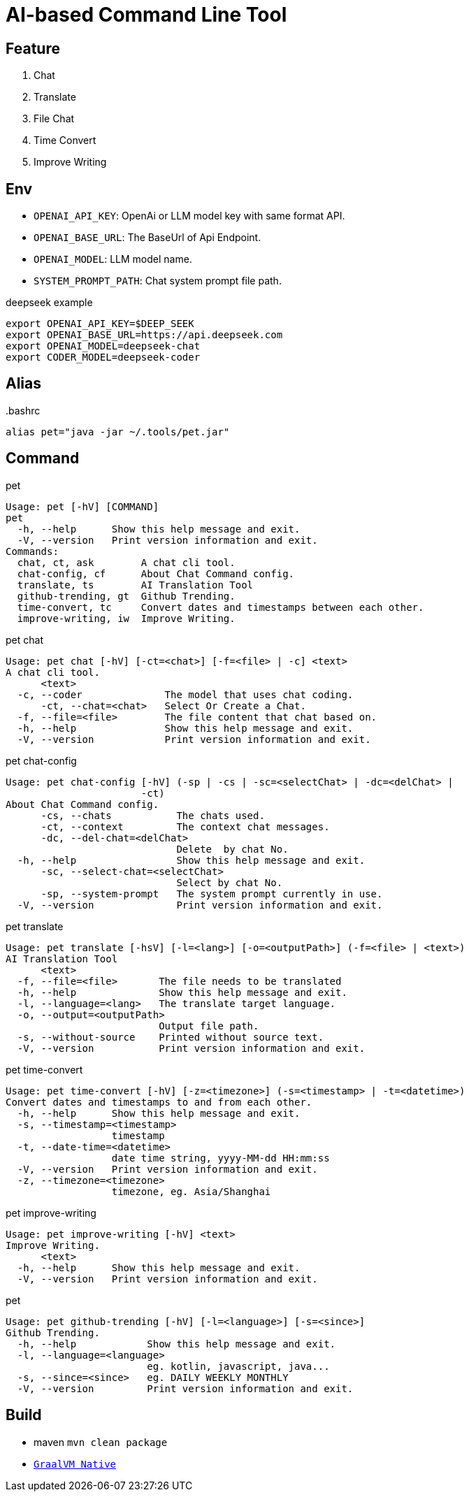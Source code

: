 = AI-based Command Line Tool

== Feature

1. Chat
2. Translate
3. File Chat
4. Time Convert
5. Improve Writing

== Env

* `OPENAI_API_KEY`: OpenAi or LLM model key with same format API.
* `OPENAI_BASE_URL`: The BaseUrl of Api Endpoint.
* `OPENAI_MODEL`: LLM model name.
* `SYSTEM_PROMPT_PATH`: Chat system prompt file path.

.deepseek example
[,bash]
----
export OPENAI_API_KEY=$DEEP_SEEK
export OPENAI_BASE_URL=https://api.deepseek.com
export OPENAI_MODEL=deepseek-chat
export CODER_MODEL=deepseek-coder
----

== Alias

..bashrc
[,bash]
----
alias pet="java -jar ~/.tools/pet.jar"
----

== Command

.pet
[,bash]
----
Usage: pet [-hV] [COMMAND]
pet
  -h, --help      Show this help message and exit.
  -V, --version   Print version information and exit.
Commands:
  chat, ct, ask        A chat cli tool.
  chat-config, cf      About Chat Command config.
  translate, ts        AI Translation Tool
  github-trending, gt  Github Trending.
  time-convert, tc     Convert dates and timestamps between each other.
  improve-writing, iw  Improve Writing.
----

.pet chat
[, bash]
----
Usage: pet chat [-hV] [-ct=<chat>] [-f=<file> | -c] <text>
A chat cli tool.
      <text>
  -c, --coder              The model that uses chat coding.
      -ct, --chat=<chat>   Select Or Create a Chat.
  -f, --file=<file>        The file content that chat based on.
  -h, --help               Show this help message and exit.
  -V, --version            Print version information and exit.
----

.pet chat-config
[,bash]
----
Usage: pet chat-config [-hV] (-sp | -cs | -sc=<selectChat> | -dc=<delChat> |
                       -ct)
About Chat Command config.
      -cs, --chats           The chats used.
      -ct, --context         The context chat messages.
      -dc, --del-chat=<delChat>
                             Delete  by chat No.
  -h, --help                 Show this help message and exit.
      -sc, --select-chat=<selectChat>
                             Select by chat No.
      -sp, --system-prompt   The system prompt currently in use.
  -V, --version              Print version information and exit.
----

.pet translate
[,bash]
----
Usage: pet translate [-hsV] [-l=<lang>] [-o=<outputPath>] (-f=<file> | <text>)
AI Translation Tool
      <text>
  -f, --file=<file>       The file needs to be translated
  -h, --help              Show this help message and exit.
  -l, --language=<lang>   The translate target language.
  -o, --output=<outputPath>
                          Output file path.
  -s, --without-source    Printed without source text.
  -V, --version           Print version information and exit.
----

.pet time-convert
[,bash]
----
Usage: pet time-convert [-hV] [-z=<timezone>] (-s=<timestamp> | -t=<datetime>)
Convert dates and timestamps to and from each other.
  -h, --help      Show this help message and exit.
  -s, --timestamp=<timestamp>
                  timestamp
  -t, --date-time=<datetime>
                  date time string, yyyy-MM-dd HH:mm:ss
  -V, --version   Print version information and exit.
  -z, --timezone=<timezone>
                  timezone, eg. Asia/Shanghai
----

.pet improve-writing
[,bash]
----
Usage: pet improve-writing [-hV] <text>
Improve Writing.
      <text>
  -h, --help      Show this help message and exit.
  -V, --version   Print version information and exit.
----

.pet
[,bash]
----
Usage: pet github-trending [-hV] [-l=<language>] [-s=<since>]
Github Trending.
  -h, --help            Show this help message and exit.
  -l, --language=<language>
                        eg. kotlin, javascript, java...
  -s, --since=<since>   eg. DAILY WEEKLY MONTHLY
  -V, --version         Print version information and exit.
----

== Build
* maven `mvn clean package`
* https://docs.spring.io/spring-boot/reference/native-image/index.html[`GraalVM Native`]


